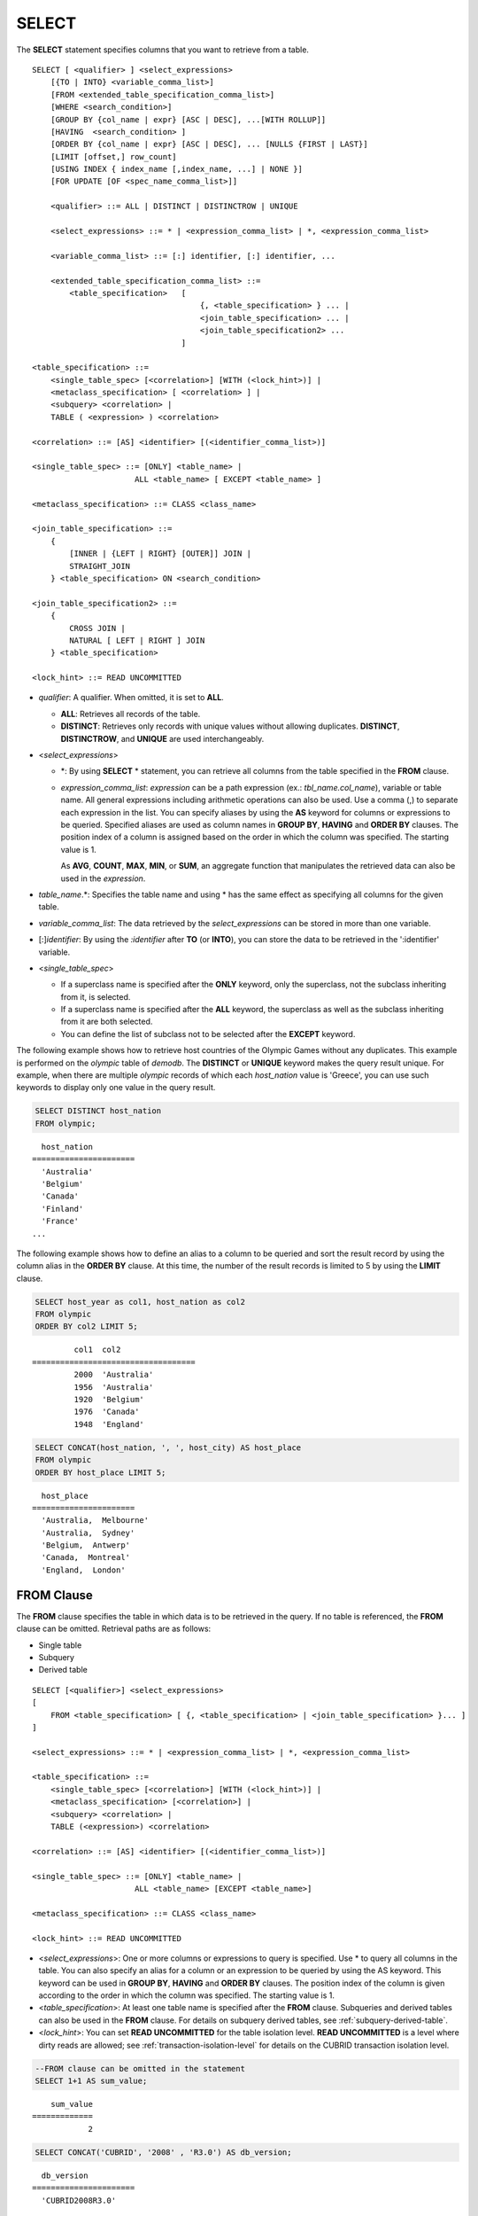 ******
SELECT
******

The **SELECT** statement specifies columns that you want to retrieve from a table. ::

    SELECT [ <qualifier> ] <select_expressions>
        [{TO | INTO} <variable_comma_list>]
        [FROM <extended_table_specification_comma_list>]
        [WHERE <search_condition>]
        [GROUP BY {col_name | expr} [ASC | DESC], ...[WITH ROLLUP]]
        [HAVING  <search_condition> ]
        [ORDER BY {col_name | expr} [ASC | DESC], ... [NULLS {FIRST | LAST}]
        [LIMIT [offset,] row_count]
        [USING INDEX { index_name [,index_name, ...] | NONE }]
        [FOR UPDATE [OF <spec_name_comma_list>]]
        
        <qualifier> ::= ALL | DISTINCT | DISTINCTROW | UNIQUE
    
        <select_expressions> ::= * | <expression_comma_list> | *, <expression_comma_list>
     
        <variable_comma_list> ::= [:] identifier, [:] identifier, ...
    
        <extended_table_specification_comma_list> ::=
            <table_specification>   [   
                                        {, <table_specification> } ... |
                                        <join_table_specification> ... |
                                        <join_table_specification2> ...
                                    ]
     
    <table_specification> ::=
        <single_table_spec> [<correlation>] [WITH (<lock_hint>)] |
        <metaclass_specification> [ <correlation> ] |
        <subquery> <correlation> |
        TABLE ( <expression> ) <correlation>

    <correlation> ::= [AS] <identifier> [(<identifier_comma_list>)]
     
    <single_table_spec> ::= [ONLY] <table_name> |
                          ALL <table_name> [ EXCEPT <table_name> ]
     
    <metaclass_specification> ::= CLASS <class_name>
     
    <join_table_specification> ::=
        {
            [INNER | {LEFT | RIGHT} [OUTER]] JOIN |
            STRAIGHT_JOIN 
        } <table_specification> ON <search_condition>
     
    <join_table_specification2> ::= 
        { 
            CROSS JOIN | 
            NATURAL [ LEFT | RIGHT ] JOIN 
        } <table_specification>
    
    <lock_hint> ::= READ UNCOMMITTED

*   *qualifier*: A qualifier. When omitted, it is set to **ALL**.

    *   **ALL**: Retrieves all records of the table.
    *   **DISTINCT**: Retrieves only records with unique values without allowing duplicates. **DISTINCT**, **DISTINCTROW**, and **UNIQUE** are used interchangeably.

*   <*select_expressions*>

    *   \*: By using **SELECT** * statement, you can retrieve all columns from the table specified in the **FROM** clause.

    *   *expression_comma_list*: *expression* can be a path expression (ex.: *tbl_name.col_name*), variable or table name. All general expressions including arithmetic operations can also be used. Use a comma (,) to separate each expression in the list. You can specify aliases by using the **AS** keyword for columns or expressions to be queried. Specified aliases are used as column names in **GROUP BY**, **HAVING** and **ORDER BY** clauses. The position index of a column is assigned based on the order in which the column was specified. The starting value is 1.

        As **AVG**, **COUNT**, **MAX**, **MIN**, or **SUM**, an aggregate function that manipulates the retrieved data can also be used in the *expression*. 

*   *table_name*.\*: Specifies the table name and using \* has the same effect as specifying all columns for the given table.

*   *variable_comma_list*: The data retrieved by the *select_expressions* can be stored in more than one variable.

*   [:]\ *identifier*: By using the *:identifier* after **TO** (or **INTO**), you can store the data to be retrieved in the ':identifier' variable.

*   <*single_table_spec*>

    *   If a superclass name is specified after the **ONLY** keyword, only the superclass, not the subclass inheriting from it, is selected.
    *   If a superclass name is specified after the **ALL** keyword, the superclass as well as the subclass inheriting from it are both selected.
    *   You can define the list of subclass not to be selected after the **EXCEPT** keyword.

The following example shows how to retrieve host countries of the Olympic Games without any duplicates. This example is performed on the *olympic* table of *demodb*. The **DISTINCT** or **UNIQUE** keyword makes the query result unique. For example, when there are multiple *olympic* records of which each *host_nation* value is 'Greece', you can use such keywords to display only one value in the query result.

.. code-block:: sql

    SELECT DISTINCT host_nation 
    FROM olympic;

::

      host_nation
    ======================
      'Australia'
      'Belgium'
      'Canada'
      'Finland'
      'France'
    ...

The following example shows how to define an alias to a column to be queried and sort the result record by using the column alias in the **ORDER BY** clause. At this time, the number of the result records is limited to 5 by using the **LIMIT** clause.

.. code-block:: sql

    SELECT host_year as col1, host_nation as col2 
    FROM olympic 
    ORDER BY col2 LIMIT 5;
    
::
    
             col1  col2
    ===================================
             2000  'Australia'
             1956  'Australia'
             1920  'Belgium'
             1976  'Canada'
             1948  'England'
     
.. code-block:: sql

    SELECT CONCAT(host_nation, ', ', host_city) AS host_place 
    FROM olympic
    ORDER BY host_place LIMIT 5;
    
::
    
      host_place
    ======================
      'Australia,  Melbourne'
      'Australia,  Sydney'
      'Belgium,  Antwerp'
      'Canada,  Montreal'
      'England,  London'

FROM Clause
===========

The **FROM** clause specifies the table in which data is to be retrieved in the query. If no table is referenced, the **FROM** clause can be omitted. Retrieval paths are as follows:

*   Single table
*   Subquery
*   Derived table

::

    SELECT [<qualifier>] <select_expressions>
    [
        FROM <table_specification> [ {, <table_specification> | <join_table_specification> }... ]
    ]
     
    <select_expressions> ::= * | <expression_comma_list> | *, <expression_comma_list>
     
    <table_specification> ::=
        <single_table_spec> [<correlation>] [WITH (<lock_hint>)] |
        <metaclass_specification> [<correlation>] |
        <subquery> <correlation> |
        TABLE (<expression>) <correlation>
     
    <correlation> ::= [AS] <identifier> [(<identifier_comma_list>)]
     
    <single_table_spec> ::= [ONLY] <table_name> |
                          ALL <table_name> [EXCEPT <table_name>]
     
    <metaclass_specification> ::= CLASS <class_name>
     
    <lock_hint> ::= READ UNCOMMITTED

*   <*select_expressions*>: One or more columns or expressions to query is specified. Use * to query all columns in the table. You can also specify an alias for a column or an expression to be queried by using the AS keyword. This keyword can be used in **GROUP BY**, **HAVING** and **ORDER BY** clauses. The position index of the column is given according to the order in which the column was specified. The starting value is 1.

*   <*table_specification*>: At least one table name is specified after the **FROM** clause. Subqueries and derived tables can also be used in the **FROM** clause. For details on subquery derived tables, see :ref:`subquery-derived-table`.

*   <*lock_hint*>: You can set **READ UNCOMMITTED** for the table isolation level. **READ UNCOMMITTED** is a level where dirty reads are allowed; see :ref:`transaction-isolation-level` for details on the CUBRID transaction isolation level.

.. code-block:: sql

    --FROM clause can be omitted in the statement
    SELECT 1+1 AS sum_value;
    
::

        sum_value
    =============
                2
     
.. code-block:: sql

    SELECT CONCAT('CUBRID', '2008' , 'R3.0') AS db_version;
    
::

      db_version
    ======================
      'CUBRID2008R3.0'

Derived Table
-------------

In the query statement, subqueries can be used in the table specification of the **FROM** clause. Such subqueries create derived tables where subquery results are treated as tables. A correlation specification must be used when a subquery that creates a derived table is used.

Derived tables are also used to access the individual element of an attribute that has a set value. In this case, an element of the set value is created as an instance in the derived table.

.. _subquery-derived-table:

Subquery Derived Table
----------------------

Each instance in the derived table is created from the result of the subquery in the **FROM** clause. A derived table created form a subquery can have any number of columns and records. 

::

    FROM (subquery) [AS] [derived_table_name [(column_name [{, column_name } ... ])]]

*   The number of *column_name* and the number of columns created by the *subquery* must be identical.
*   *derived_table_name* can be omitted.

The following example shows how to retrieve the sum of the number of gold (*gold*) medals won by Korea and that of silver medals won by Japan. This example shows a way of getting an intermediate result of the subquery and processing it as a single result, by using a derived table. The query returns the sum of the *gold* values whose *nation_code* is 'KOR' and the *silver* values whose *nation_code* column is 'JPN'.

.. code-block:: sql

    SELECT SUM (n) 
    FROM (SELECT gold FROM participant WHERE nation_code = 'KOR'
          UNION ALL 
          SELECT silver FROM participant WHERE nation_code = 'JPN') AS t(n);

Subquery derived tables can be useful when combined with outer queries. For example, a derived table can be used in the **FROM** clause of the subquery used in the **WHERE** clause.
The following example shows *nation_code*, *host_year* and *gold* records whose number of gold medals is greater than average sum of the number of silver and bronze medals when one or more silver or bronze medals were won. In this example, the query (the outer **SELECT** clause) and the subquery (the inner **SELECT** clause) share the *nation_code* attribute.

.. code-block:: sql

    SELECT nation_code, host_year, gold
    FROM participant p
    WHERE gold > (SELECT AVG(s)
                  FROM (SELECT silver + bronze
                        FROM participant
                        WHERE nation_code = p.nation_code
                        AND silver > 0
                        AND bronze > 0)
                       AS t(s));
              
::

      nation_code      host_year      gold
    =========================================
      'JPN'                2004         16
      'CHN'                2004         32
      'DEN'                1996          4
      'ESP'                1992         13

.. _where-clause:

WHERE Clause
============

In a query, a column can be processed based on conditions. The **WHERE** clause specifies a search condition for data. ::

    WHERE <search_condition>

        <search_condition> ::=
            <comparison_predicate>
            <between_predicate>
            <exists_predicate>
            <in_predicate>
            <null_predicate>
            <like_predicate>
            <quantified_predicate>
            <set_predicate>

The **WHERE** clause specifies a condition that determines the data to be retrieved by *search_condition* or a query. Only data for which the condition is true is retrieved for the query results. (**NULL** value is not retrieved for the query results because it is evaluated as unknown value.)

*   *search_condition*: It is described in detail in the following sections.

    *   :ref:`basic-cond-expr`
    *   :ref:`between-expr`
    *   :ref:`exists-expr`
    *   :ref:`in-expr`
    *   :ref:`is-null-expr`
    *   :ref:`like-expr`
    *   :ref:`any-some-all-expr`

The logical operator **AND** or **OR** can be used for multiple conditions. If **AND** is specified, all conditions must be true. If **OR** is specified, only one needs to be true. If the keyword **NOT** is preceded by a condition, the meaning of the condition is reserved. The following table shows the order in which logical operators are evaluated.

+--------------+--------------+---------------------------------------------------------------+
| Priority     | Operator     | Function                                                      |
+==============+==============+===============================================================+
| 1            | **()**       | Logical expressions in parentheses are evaluated first.       |
+--------------+--------------+---------------------------------------------------------------+
| 2            | **NOT**      | Negates the result of the logical expression.                 |
+--------------+--------------+---------------------------------------------------------------+
| 3            | **AND**      | All conditions in the logical expression must be true.        |
+--------------+--------------+---------------------------------------------------------------+
| 4            | **OR**       | One of the conditions in the logical expression must be true. |
+--------------+--------------+---------------------------------------------------------------+

.. _group-by-clause:

GROUP BY ... HAVING Clause
==========================

The **GROUP BY** clause is used to group the result retrieved by the **SELECT** statement based on a specific column. This clause is used to sort by group or to get the aggregation by group using the aggregation function. Herein, a group consists of records that have the same value for the column specified in the **GROUP BY** clause.

You can also set a condition for group selection by including the **HAVING** clause after the **GROUP BY** clause. That is, only groups satisfying the condition specified by the **HAVING** clause are queried out of all groups that are grouped by the **GROUP BY** clause.

By SQL standard, you cannot specify a column (hidden column) not defined in the **GROUP BY** clause to the SELECT column list. However, by using extended CUBRID grammars, you can specify the hidden column to the SELECT column list. If you do not use the extended CUBRID grammars, the **only_full_group_by** parameter should be set to **yes**. For details, see :ref:`stmt-type-parameters`. 

::

    SELECT ...
    GROUP BY {col_name | expr | position} [ASC | DESC], ...
              [WITH ROLLUP] [HAVING <search_condition>]

*   *col_name* | *expr* | *position*: Specifies one or more column names, expressions, aliases or column location. Items are separated by commas. Columns are sorted on this basis.

*   [**ASC** | **DESC**]: Specifies the **ASC** or **DESC** sorting option after the columns specified in the **GROUP BY** clause. If the sorting option is not specified, the default value is **ASC**.

*   <*search_condition*>: Specifies the search condition in the **HAVING** clause. In the **HAVING** clause you can refer to the hidden columns not specified in the **GROUP BY** clause as well as to columns and aliases specified in the **GROUP BY** clause and columns used in aggregate functions.

*   **WITH ROLLUP**: If you specify the **WITH ROLLUP** modifier in the **GROUP BY** clause, the aggregate information of the result value of each GROUPed BY column is displayed for each group, and the total of all result rows is displayed at the last row. When a **WITH ROLLUP** modifier is defined in the **GROUP BY** clause, the result value for all rows of the group is additionally displayed. In other words, total aggregation is made for the value aggregated by group. When there are two columns for Group By, the former is considered as a large unit and the latter is considered as a small unit, so the total aggregation row for the small unit and the total aggregation row for the large unit are added. For example, you can check the aggregation of the sales result per department and salesperson through one query.

.. code-block:: sql

    -- creating a new table
    CREATE TABLE sales_tbl
    (dept_no INT, name VARCHAR(20), sales_month INT, sales_amount INT DEFAULT 100, PRIMARY KEY (dept_no, name, sales_month));
    
    INSERT INTO sales_tbl VALUES
    (201, 'George' , 1, 450), (201, 'George' , 2, 250), (201, 'Laura'  , 1, 100), (201, 'Laura'  , 2, 500),
    (301, 'Max'    , 1, 300), (301, 'Max'    , 2, 300),
    (501, 'Stephan', 1, 300), (501, 'Stephan', 2, DEFAULT), (501, 'Chang'  , 1, 150),(501, 'Chang'  , 2, 150),
    (501, 'Sue'    , 1, 150), (501, 'Sue'    , 2, 200);
     
    -- selecting rows grouped by dept_no
    SELECT dept_no, avg(sales_amount) 
    FROM sales_tbl
    GROUP BY dept_no;
    
::

          dept_no         avg(sales_amount)
    =======================================
              201     3.250000000000000e+02
              301     3.000000000000000e+02
              501     1.750000000000000e+02
    
.. code-block:: sql

    -- conditions in WHERE clause operate first before GROUP BY
    SELECT dept_no, avg(sales_amount) 
    FROM sales_tbl
    WHERE sales_amount > 100 
    GROUP BY dept_no;
    
::

          dept_no         avg(sales_amount)
    =======================================
              201     4.000000000000000e+02
              301     3.000000000000000e+02
              501     1.900000000000000e+02
     
.. code-block:: sql

    -- conditions in HAVING clause operate last after GROUP BY
    SELECT dept_no, avg(sales_amount) 
    FROM sales_tbl
    WHERE sales_amount > 100 
    GROUP BY dept_no HAVING avg(sales_amount) > 200;
    
::

          dept_no         avg(sales_amount)
    =======================================
              201     4.000000000000000e+02
              301     3.000000000000000e+02
     
.. code-block:: sql

    -- selecting and sorting rows with using column alias
    SELECT dept_no AS a1, avg(sales_amount) AS a2 
    FROM sales_tbl
    WHERE sales_amount > 200 GROUP 
    BY a1 HAVING a2 > 200 
    ORDER BY a2;
    
::

               a1                        a2
    =======================================
              301     3.000000000000000e+02
              501     3.000000000000000e+02
              201     4.000000000000000e+02
     
.. code-block:: sql

    -- selecting rows grouped by dept_no, name with WITH ROLLUP modifier
    SELECT dept_no AS a1, name AS a2, avg(sales_amount) AS a3 
    FROM sales_tbl
    WHERE sales_amount > 100 
    GROUP BY a1, a2 WITH ROLLUP;
    
::

               a1  a2                                          a3
    =============================================================
              201  'George'                 3.500000000000000e+02
              201  'Laura'                  5.000000000000000e+02
              201  NULL                     4.000000000000000e+02
              301  'Max'                    3.000000000000000e+02
              301  NULL                     3.000000000000000e+02
              501  'Chang'                  1.500000000000000e+02
              501  'Stephan'                3.000000000000000e+02
              501  'Sue'                    1.750000000000000e+02
              501  NULL                     1.900000000000000e+02
             NULL  NULL                     2.750000000000000e+02

.. _order-by-clause:

ORDER BY Clause
===============

The **ORDER BY** clause sorts the query result set in ascending or descending order. If you do not specify a sorting option such as **ASC** or **DESC**, the result set in ascending order by default. If you do not specify the **ORDER BY** clause, the order of records to be queried may vary depending on query. ::

    SELECT ...
    ORDER BY {col_name | expr | position} [ASC | DESC], ...] [NULLS {FIRST | LAST}]

*   *col_name* | *expr* | *position*: Specifies a column name, expression, alias, or column location. One or more column names, expressions or aliases can be specified. Items are separated by commas. A column that is not specified in the list of **SELECT** columns can be specified.

*   [**ASC** | **DESC**]: **ASC** means sorting in ascending order, and **DESC** is sorting in descending order. If the sorting option is not specified, the default value is **ASC**.

*   [**NULLS** {**FIRST** | **LAST**}]: **NULLS FIRST** sorts NULL at first, **NULLS LAST** sorts NULL at last. If this syntax is omitted, **ASC** sorts NULL at first, **DESC** sorts NULL at last.

.. code-block:: sql

    -- selecting rows sorted by ORDER BY clause
    SELECT * 
    FROM sales_tbl
    ORDER BY dept_no DESC, name ASC;
    
::

          dept_no  name                  sales_month  sales_amount
    ==============================================================
              501  'Chang'                         1           150
              501  'Chang'                         2           150
              501  'Stephan'                       1           300
              501  'Stephan'                       2           100
              501  'Sue'                           1           150
              501  'Sue'                           2           200
              301  'Max'                           1           300
              301  'Max'                           2           300
              201  'George'                        1           450
              201  'George'                        2           250
              201  'Laura'                         1           100
              201  'Laura'                         2           500
     
.. code-block:: sql

    -- sorting reversely and limiting result rows by LIMIT clause
    SELECT dept_no AS a1, avg(sales_amount) AS a2 
    FROM sales_tbl
    GROUP BY a1
    ORDER BY a2 DESC
    LIMIT 3;
    
::

               a1           a2
    =======================================
              201     3.250000000000000e+02
              301     3.000000000000000e+02
              501     1.750000000000000e+02

The following is an example how to specify the NULLS FIRST or NULLS LAST after ORDER BY clause.

.. code-block:: sql

    CREATE TABLE tbl (a INT, b VARCHAR);

    INSERT INTO tbl VALUES
    (1,NULL), (2,NULL), (3,'AB'), (4,NULL), (5,'AB'), 
    (6,NULL), (7,'ABCD'), (8,NULL), (9,'ABCD'), (10,NULL);

.. code-block:: sql
    
    SELECT * FROM tbl ORDER BY b NULLS FIRST;

::

                a  b
    ===================================
                1  NULL
                2  NULL
                4  NULL
                6  NULL
                8  NULL
               10  NULL
                3  'ab'
                5  'ab'
                7  'abcd'
                9  'abcd'
    
.. code-block:: sql

    SELECT * FROM tbl ORDER BY b NULLS LAST;

::

                a  b
    ===================================
                3  'ab'
                5  'ab'
                7  'abcd'
                9  'abcd'
                1  NULL
                2  NULL
                4  NULL
                6  NULL
                8  NULL
               10  NULL

.. note::

    **Translation of GROUP BY alias**

    .. code-block:: sql

        CREATE TABLE t1(a INT, b INT, c INT);
        INSERT INTO t1 VALUES(1,1,1);
        INSERT INTO t1 VALUES(2,NULL,2);
        INSERT INTO t1 VALUES(2,2,2);

        SELECT a, NVL(b,2) AS b 
        FROM t1 
        GROUP BY a, b;  -- Q1

    When you run the above SELECT query, "GROUP BY a, b" is translated as:

    *   "GROUP BY a, NVL(b, 2)"(alias name b) in 9.2 or before. The result is the same as Q2's result as below.

        .. code-block:: sql
        
            SELECT a, NVL(b,2) AS bxxx 
            FROM t1 
            GROUP BY a, bxxx;  -- Q2

        ::

                    a            b
            ======================
                    1            1
                    2            2

	*   "GROUP BY a, b"(column name b) in 9.3 or higher. The result is the same as Q3's result as below.

        .. code-block:: sql
        
            SELECT a, NVL(b,2) AS bxxx
            FROM t1 
            GROUP BY a, b;  -- Q3

        ::

                    a            b
            ======================
                    1            1
                    2            2
                    2            2

.. _limit-clause:

LIMIT Clause
============

The **LIMIT** clause can be used to limit the number of records displayed. You can specify a very big integer for *row_count* to display to the last row, starting from a specific row. The **LIMIT** clause can be used as a prepared statement. In this case, the bind parameter (?) can be used instead of an argument.

**INST_NUM** () and **ROWNUM** cannot be included in the **WHERE** clause in a query that contains the **LIMIT** clause. Also, **LIMIT** cannot be used together with **HAVING GROUPBY_NUM** (). 

::

    LIMIT {[offset,] row_count | row_count [OFFSET offset]}

*   *offset*: Specifies the offset value of the starting row to be displayed. The offset value of the starting row of the result set is 0; it can be omitted and the default value is **0**.
*   *row_count*: Specifies the number of records to be displayed. You can specify an integer greater than 0.

.. code-block:: sql

    -- LIMIT clause can be used in prepared statement
    PREPARE stmt FROM 'SELECT * FROM sales_tbl LIMIT ?, ?';
    EXECUTE stmt USING 0, 10;
     
    -- selecting rows with LIMIT clause
    SELECT * 
    FROM sales_tbl
    WHERE sales_amount > 100
    LIMIT 5;
    
::

          dept_no  name                  sales_month  sales_amount
    ==============================================================
              201  'George'                        1           450
              201  'George'                        2           250
              201  'Laura'                         2           500
              301  'Max'                           1           300
              301  'Max'                           2           300
     
.. code-block:: sql

    -- LIMIT clause can be used in subquery
    SELECT t1.*
    FROM (SELECT * FROM sales_tbl AS t2 WHERE sales_amount > 100 LIMIT 5) AS t1
    LIMIT 1,3;
    
    -- above query and below query shows the same result
    SELECT t1.*
    FROM (SELECT * FROM sales_tbl AS t2 WHERE sales_amount > 100 LIMIT 5) AS t1
    LIMIT 3 OFFSET 1;
    
::

          dept_no  name                  sales_month  sales_amount
    ==============================================================
              201  'George'                        2           250
              201  'Laura'                         2           500
              301  'Max'                           1           300

.. _join-query:
              
Join Query
==========

A join is a query that combines the rows of two or more tables or virtual tables (views). In a join query, a condition that compares the columns that are common in two or more tables is called a join condition. Rows are retrieved from each joined table, and are combined only when they satisfy the specified join condition.

A join query using an equality operator (=) is called an equi-join, and one without any join condition is called a cartesian product. Meanwhile, joining a single table is called a self join. In a self join, table **ALIAS** is used to distinguish columns, because the same table is used twice in the **FROM** clause.

A join that outputs only rows that satisfy the join condition from a joined table is called an inner or a simple join, whereas a join that outputs both rows that satisfy and do not satisfy the join condition from a joined table is called an outer join. 

An outer join is divided into a left outer join which outputs all rows of the left table as a result(outputs NULL when the right table's columns don't match conditions), a right outer join which outputs all rows of the right table as a result(outputs NULL when the left table's columns don't match conditions) and a full outer join which outputs all rows of both tables. If there is no column value that corresponds to a table on one side in the result of an outer join query, all rows are returned as **NULL**.

::

    FROM <table_specification> [{, <table_specification> 
        | { <join_table_specification> | <join_table_specification2> } ...]

    <table_specification> ::=
        <single_table_spec> [<correlation>] [WITH (<lock_hint>)]|
        <metaclass_specification> [<correlation>] |
        <subquery> <correlation> |
        TABLE (<expression>) <correlation>
        
    <join_table_specification> ::=
        {
            [INNER | {LEFT | RIGHT} [OUTER]] JOIN |
            STRAIGHT_JOIN 
         } <table_specification> ON <search_condition>
     
    <join_table_specification2> ::=
		{
            CROSS JOIN |
            NATURAL [ LEFT | RIGHT ] JOIN 
        } <table_specification>

*   <*join_table_specification*>

    *   [**INNER**] **JOIN**: Used for inner join and requires join conditions.

    *   {**LEFT** | **RIGHT**} [**OUTER**] **JOIN**: **LEFT** is used for a left outer join query, and **RIGHT** is for a right outer join query.

    *   **STRAIGHT_JOIN**: (on changing)
   
*   <*join_table_specification2*>

    *   **CROSS JOIN**: Used for cross join and requires no join conditions.
    *   **NATURAL** [**LEFT** | **RIGHT**] **JOIN**: Used for natural join and join condition is not used. It operates in the equivalent same way to have a condition between columns equivalent of the same name .

Inner Join
----------

The inner join requires join conditions. The **INNER JOIN** keyword can be omitted. When it is omitted, the table is separated by a comma (,). The **ON** join condition can be replaced with the **WHERE** condition.

The following example shows how to retrieve the years and host countries of the Olympic Games since 1950 where a world record has been set. The following query retrieves instances whose values of the *host_year* column in the *history* table are greater than 1950. The following two queries output the same result.

.. code-block:: sql

    SELECT DISTINCT h.host_year, o.host_nation 
    FROM history h INNER JOIN olympic o ON h.host_year = o.host_year AND o.host_year > 1950;
     
    SELECT DISTINCT h.host_year, o.host_nation 
    FROM history h, olympic o
    WHERE h.host_year = o.host_year AND o.host_year > 1950;
     
::

        host_year  host_nation
    ===================================
             1968  'Mexico'
             1980  'U.S.S.R.'
             1984  'United States of America'
             1988  'Korea'
             1992  'Spain'
             1996  'United States of America'
             2000  'Australia'
             2004  'Greece'

Outer Join
----------

CUBRID does not support full outer joins; it supports only left and right joins. Path expressions that include subqueries and sub-columns cannot be used in the join conditions of an outer join.

Join conditions of an outer join are specified in a different way from those of an inner join. In an inner join, join conditions can be expressed in the **WHERE** clause; in an outer join, they appear after the **ON** keyword within the **FROM** clause. Other retrieval conditions can be used in the **WHERE** or **ON** clause, but the retrieval result depends on whether the condition is used in the **WHERE** or **ON** clause.

The table execution order is fixed according to the order specified in the **FROM** clause. Therefore, when using an outer join, you should create a query statement in consideration of the table order. It is recommended to use standard statements using { **LEFT** | **RIGHT** } [ **OUTER** ] **JOIN**, because using an Oracle-style join query statements by specifying an outer join operator **(+)** in the **WHERE** clause, even if possible, might lead the execution result or plan in an unwanted direction.

The following example shows how to retrieve the years and host countries of the Olympic Games since 1950 where a world record has been set, but including the Olympic Games where any world records haven't been set in the result. This example can be expressed in the following right outer join query. In this example, all instances whose values of the *host_year* column in the *history* table are not greater than 1950 are also retrieved. All instances of *host_nation* are included because this is a right outer join. *host_year* that does not have a value is represented as **NULL**.

.. code-block:: sql

    SELECT DISTINCT h.host_year, o.host_year, o.host_nation
    FROM history h RIGHT OUTER JOIN olympic o ON h.host_year = o.host_year 
    WHERE o.host_year > 1950;
    
::

        host_year    host_year  host_nation
    ================================================
             NULL         1952  'Finland'
             NULL         1956  'Australia'
             NULL         1960  'Italy'
             NULL         1964  'Japan'
             NULL         1972  'Germany'
             NULL         1976  'Canada'
             1968         1968  'Mexico'
             1980         1980  'USSR'
             1984         1984  'USA'
             1988         1988  'Korea'
             1992         1992  'Spain'
             1996         1996  'USA'
             2000         2000  'Australia'
             2004         2004  'Greece'

A right outer join query can be converted to a left outer join query by switching the position of two tables in the **FROM** clause. The right outer join query in the previous example can be expressed as a left outer join query as follows:

.. code-block:: sql

    SELECT DISTINCT h.host_year, o.host_year, o.host_nation
    FROM olympic o LEFT OUTER JOIN history h ON h.host_year = o.host_year 
    WHERE o.host_year > 1950;
     
::

        host_year    host_year  host_nation
    ================================================
             NULL         1952  'Finland'
             NULL         1956  'Australia'
             NULL         1960  'Italy'
             NULL         1964  'Japan'
             NULL         1972  'Germany'
             NULL         1976  'Canada'
             1968         1968  'Mexico'
             1980         1980  'USSR'
             1984         1984  'USA'
             1988         1988  'Korea'
             1992         1992  'Spain'
             1996         1996  'USA'
             2000         2000  'Australia'
             2004         2004  'Greece'

Outer joins can also be represented by using **(+)** in the **WHERE** clause. The above example is a query that has the same meaning as the example using the **LEFT** **OUTER** **JOIN**. The **(+)** syntax is not ISO/ANSI standard, so it can lead to ambiguous situations. It is recommended to use the standard syntax **LEFT** **OUTER** **JOIN** (or **RIGHT** **OUTER** **JOIN**) if possible.

.. code-block:: sql

    SELECT DISTINCT h.host_year, o.host_year, o.host_nation 
    FROM history h, olympic o
    WHERE o.host_year = h.host_year(+) AND o.host_year > 1950;
     
::

        host_year    host_year  host_nation
    ================================================
             NULL         1952  'Finland'
             NULL         1956  'Australia'
             NULL         1960  'Italy'
             NULL         1964  'Japan'
             NULL         1972  'Germany'
             NULL         1976  'Canada'
             1968         1968  'Mexico'
             1980         1980  'USSR'
             1984         1984  'USA'
             1988         1988  'Korea'
             1992         1992  'Spain'
             1996         1996  'USA'
             2000         2000  'Australia'
             2004         2004  'Greece'

In the above examples, *h.host_year=o.host_year* is an outer join condition, and *o.host_year > 1950* is a search condition. If the search condition is not written in the **WHERE** clause but in the **ON** clause, the meaning and the result will be different. The following query also includes instances whose values of *o.host_year* are not greater than 1950.

.. code-block:: sql

    SELECT DISTINCT h.host_year, o.host_year, o.host_nation
    FROM olympic o LEFT OUTER JOIN history h ON h.host_year = o.host_year AND o.host_year > 1950;
     
::

        host_year    host_year  host_nation
    ================================================
             NULL         1896  'Greece'
             NULL         1900  'France'
             NULL         1904  'USA'
             NULL         1908  'United Kingdom'
             NULL         1912  'Sweden'
             NULL         1920  'Belgium'
             NULL         1924  'France'
             NULL         1928  'Netherlands'
             NULL         1932  'USA'
             NULL         1936  'Germany'
             NULL         1948  'England'
             NULL         1952  'Finland'
             NULL         1956  'Australia'
             NULL         1960  'Italy'
             NULL         1964  'Japan'
             NULL         1972  'Germany'
             NULL         1976  'Canada'
             1968         1968  'Mexico'
             1980         1980  'USSR'
             1984         1984  'USA'
             1988         1988  'Korea'
             1992         1992  'Spain'
             1996         1996  'USA'
             2000         2000  'Australia'
             2004         2004  'Greece'

In the above example, **LEFT OUTER JOIN** should attach all rows to the result rows even if the left table's rows do not match to the condition; therefore, the left table's condition, "AND o.host_year > 1950" is ignored. But "WHERE o.host_year > 1950" is applied after the join operation is completed. Please consider that a condition after **ON** clause and a condition after **WHERE** clause can be applied differently in **OUTER JOIN**.

Cross Join
----------

The cross join is a cartesian product, meaning that it is a combination of two tables, without any condition. For the cross join, the **CROSS JOIN** keyword can be omitted. When it is omitted, the table is separated by a comma (,).

The following example shows how to write cross join.

.. code-block:: sql

    SELECT DISTINCT h.host_year, o.host_nation 
    FROM history h CROSS JOIN olympic o;
     
    SELECT DISTINCT h.host_year, o.host_nation 
    FROM history h, olympic o;

The above two queries output the same results.

::

        host_year  host_nation
    ===================================
             1968  'Australia'
             1968  'Belgium'
             1968  'Canada'
             1968  'England'
             1968  'Finland'
             1968  'France'
             1968  'Germany'
    ...
             2004  'Spain'
             2004  'Sweden'
             2004  'USA'
             2004  'USSR'
             2004  'United Kingdom'

    144 rows selected. (1.283548 sec) Committed.


Natural Join
------------

When column names to be joined to each table are the same, that is, when you want to grant equivalent conditions between each column with the same name, a natural join, which can replace inner/outer join, can be used.

.. code-block:: sql

    CREATE TABLE t1 (a int, b1 int); 
    CREATE TABLE t2 (a int, b2 int);

    INSERT INTO t1 values(1,1);
    INSERT INTO t1 values(3,3);
    INSERT INTO t2 values(1,1);
    INSERT INTO t2 values(2,2);

The below is an example of running **NATURAL JOIN**.

.. code-block:: sql
    
    SELECT /*+ RECOMPILE*/ * 
    FROM t1 NATURAL JOIN t2;

Running the above query is the same as running the below query, and they display the same result.

.. code-block:: sql

    SELECT /*+ RECOMPILE*/ * 
    FROM t1 INNER JOIN t2 ON t1.a=t2.a;

::


            a           b1            a           b2
    ================================================
            1            1            1            1

The below is an example of running **NATURAL LEFT JOIN**.
    
.. code-block:: sql

    SELECT /*+ RECOMPILE*/ * 
    FROM t1 NATURAL LEFT JOIN t2;
    
Running the above query is the same as running the below query, and they display the same result.

.. code-block:: sql

    SELECT /*+ RECOMPILE*/ * 
    FROM t1 LEFT JOIN t2 ON t1.a=t2.a;

::

                a           b1            a           b2
    ====================================================
                1            1            1            1
                3            3         NULL         NULL

The below is an example of running **NATURAL RIGHT JOIN**.

.. code-block:: sql

    SELECT /*+ RECOMPILE*/ * 
    FROM t1 NATURAL RIGHT JOIN t2;

Running the above query is the same as running the below query, and they display the same result.

.. code-block:: sql

    SELECT /*+ RECOMPILE*/ * 
    FROM t1 RIGHT JOIN t2 ON t1.a=t2.a;
    
::

                a           b1            a           b2
    ====================================================
                1            1            1            1
             NULL         NULL            2            2

(on changing)

STRAIGHT_JOIN
-------------
CUBRIDSUS-12814



Subquery
========

A subquery can be used wherever expressions such as **SELECT** or **WHERE** clause can be used. If the subquery is represented as an expression, it must return a single column; otherwise it can return multiple rows. Subqueries can be divided into single-row subquery and multiple-row subquery depending on how they are used.

Single-Row Subquery
-------------------

A single-row subquery outputs a row that has a single column. If no row is returned by the subquery, the subquery expression has a **NULL** value. If the subquery is supposed to return more than one row, an error occurs.

The following example shows how to retrieve the *history* table as well as the host country where a new world record has been set. This example shows a single-row subquery used as an expression. In this example, the subquery returns *host_nation* values for the rows whose values of the *host_year* column in the *olympic* table are the same as those of the *host_year* column in the *history* table. If there are no values that meet the condition, the result of the subquery is **NULL**.

.. code-block:: sql

    SELECT h.host_year, (SELECT host_nation FROM olympic o WHERE o.host_year=h.host_year) AS host_nation,
           h.event_code, h.score, h.unit 
    FROM history h;
    
::

        host_year  host_nation            event_code  score                 unit
    ============================================================================================
        2004       'Greece'               20283       '07:53.0'             'time'
        2004       'Greece'               20283       '07:53.0'             'time'
        2004       'Greece'               20281       '03:57.0'             'time'
        2004       'Greece'               20281       '03:57.0'             'time'
        2004       'Greece'               20281       '03:57.0'             'time'
        2004       'Greece'               20281       '03:57.0'             'time'
        2004       'Greece'               20326       '210'                 'kg'
        2000       'Australia'            20328       '225'                 'kg'
        2004       'Greece'               20331       '237.5'               'kg'
    ...

Multiple-Row Subquery
---------------------

The multiple-row subquery returns one or more rows that contain the specified column. The result of the multiple-row subquery can create **SET**, **MULTISET** and **LIST**) by using an appropriate keyword.

The following example shows how to retrieve nations, capitals and host cities for Olympic Game all together in the *nation* table. In this example, the subquery result is used to create a **List** from the values of the *host_city* column in the *olympic* table. This query returns *name* and *capital* value for *nation* table, as well as a set that contains *host_city* values of the *olympic* table with *host_nation* value. If the *name* value is an empty set in the query result, it is excluded. If there is no *olympic* table that has the same value as the *name*, an empty set is returned.

.. code-block:: sql

    SELECT name, capital, list(SELECT host_city FROM olympic WHERE host_nation = name) AS host_cities
    FROM nation;

::

      name                      capital                 host_cities
    ==================================================================
      'Somalia'                   'Mogadishu'           {}
      'Sri Lanka'                 'Sri Jayewardenepura Kotte' {}
      'Sao Tome & Principe'       'Sao Tome'            {}
      ...
      'U.S.S.R.'                  'Moscow'              {'Moscow'}
      'Uruguay'                   'Montevideo'          {}
      'United States of America'  'Washington.D.C'      {'Atlanta ', 'St. Louis', 'Los Angeles', 'Los Angeles'}
      'Uzbekistan'                'Tashkent'            {}
      'Vanuatu'                   'Port Vila'           {}

Such multiple-row subquery expressions can be used anywhere a collection-type value expression is allowed. However, they cannot be used where a collection-type constant value is required as in the **DEFAULT** specification in the class attribute definition.

If the **ORDER BY** clause is not used explicitly in the subquery, the order of the multiple-row query result is not set. Therefore, the order of the multiple-row subquery result that creates **LIST** must be specified by using the **ORDER BY** clause.

VALUES
======

The **VALUES** clause prints out the values of rows defined in the expression. In most cases, the **VALUES** clause is used for creating a constant table, however, the clause itself can be used. When one or more rows are specified in the **VALUES** clause, all rows should have the same number of the elements.

    VALUES (expression[, ...])[, ...]

*   *expression* : An expression enclosed within parentheses stands for one row in a table.

The **VALUES** clause can be used to express the **UNION** query, which consists of constant values in a simpler way. For example, the following query can be executed.

.. code-block:: sql

    VALUES (1 AS col1, 'first' AS col2), (2, 'second'), (3, 'third'), (4, 'fourth');

The above query prints out the following result.

.. code-block:: sql

    SELECT 1 AS col1, 'first' AS col2
    UNION ALL
    SELECT 2, 'second'
    UNION ALL
    SELECT 3, 'third'
    UNION ALL
    SELECT 4, 'fourth';

The following example shows use of the **VALUES** clause with multiple rows in the **INSERT** statement.

.. code-block:: sql

    INSERT INTO athlete (code, name, gender, nation_code, event)
    VALUES ('21111', 'Jang Mi-Ran ', 'F', 'KOR', 'Weight-lifting'),
           ('21112', 'Son Yeon-Jae ', 'F', 'KOR', 'Rhythmic gymnastics');

The following example shows how to use subquery in the **FROM** statement.

.. code-block:: sql
    
    SELECT a.*
    FROM athlete a, (VALUES ('Jang Mi-Ran', 'F'), ('Son Yeon-Jae', 'F')) AS t(name, gender)
    WHERE a.name=t.name AND a.gender=t.gender;

::

             code  name                gender   nation_code        event
    =====================================================================================================
            21111  'Jang Mi-Ran'       'F'      'KOR'              'Weight-lifting'
            21112  'Son Yeon-Jae'      'F'      'KOR'              'Rhythmic gymnastics'

FOR UPDATE
==========

The **FOR UPDATE** clause can be used in **SELECT** statements for locking rows returned by the statement for a later **UPDATE/DELETE**.

:: 

    SELECT ... [FOR UPDATE [OF <spec_name_comma_list>]]

        <spec_name_comma_list> ::= <spec_name> [, <spec_name>, ... ]
            <spec_name> ::= table_name | view_name 
         
* <*spec_name_comma_list*>: A list of table/view names referenced from the FROM clause.

Only table/view referenced in <*spec_name_comma_list*> will be locked. If the <*spec_name_comma_list*> is missing but **FOR UPDATE** is present then we assume that all tables/views from the FROM clause of the SELECT statement are referenced. 

The locks which have been acquired by **FOR UPDATE** clause are released in the **UPDATE/DELETE** statement. When **SELECT .. FOR UPDATE** is being executed, the locks on keys aren't acquired.

.. note:: Restrictions

    *   It CAN'T be used in subqueries (but it CAN reference subqueries). 
    *   It can't be used in a statement that has GROUP BY, DISTINCT or aggregate functions. 
    *   It can't reference **UNION**\s. 

The following shows how to use **SELECT ... FOR UPDATE** statements.

.. code-block:: sql 


    CREATE TABLE t1(i INT); 
    INSERT INTO t1 VALUES (1), (2), (3), (4), (5); 

    CREATE TABLE t2(i INT); 
    INSERT INTO t2 VALUES (1), (2), (3), (4), (5); 
    CREATE INDEX idx_t2_i ON t2(i); 

    CREATE VIEW v12 AS SELECT t1.i AS i1, t2.i AS i2 FROM t1 INNER JOIN t2 ON t1.i=t2.i; 

    SELECT * FROM t1 ORDER BY 1 FOR UPDATE; 
    SELECT * FROM t1 ORDER BY 1 FOR UPDATE OF t1; 
    SELECT * FROM t1 INNER JOIN t2 ON t1.i=t2.i ORDER BY 1 FOR UPDATE OF t1, t2; 

    SELECT * FROM t1 INNER JOIN (SELECT * FROM t2 WHERE t2.i > 0) r ON t1.i=r.i WHERE t1.i > 0 ORDER BY 1 FOR UPDATE; 

    SELECT * FROM v12 ORDER BY 1 FOR UPDATE; 
    SELECT * FROM t1, (SELECT * FROM v12, t2 WHERE t2.i > 0 AND t2.i=v12.i1) r WHERE t1.i > 0 AND t1.i=r.i ORDER BY 1 FOR UPDATE OF r;